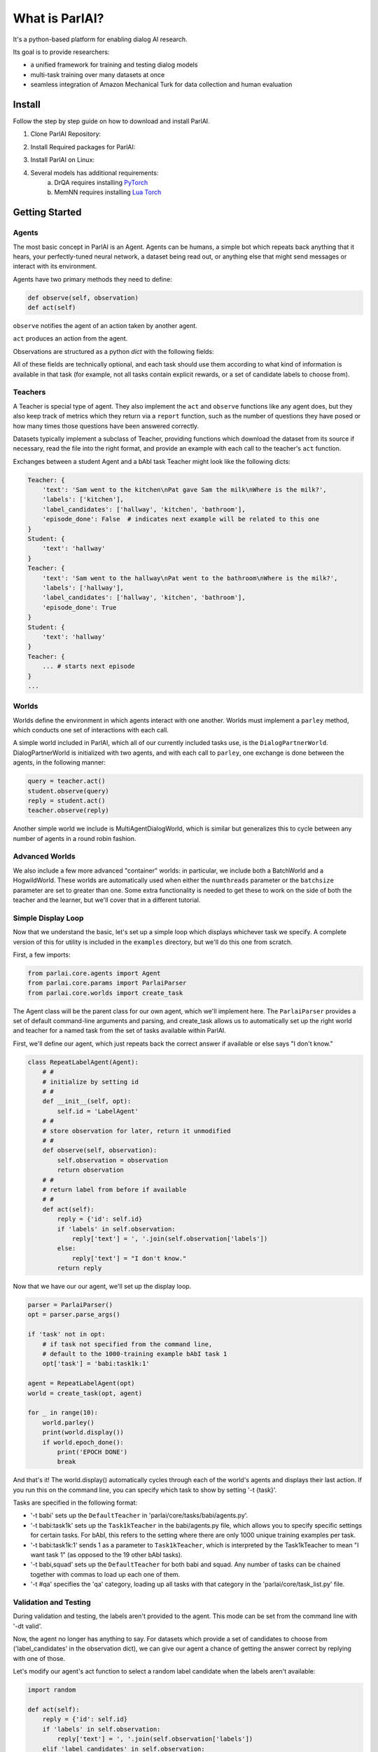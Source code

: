 ..
  Copyright (c) 2017-present, Facebook, Inc.
  All rights reserved.
  This source code is licensed under the BSD-style license found in the
  LICENSE file in the root directory of this source tree. An additional grant
  of patent rights can be found in the PATENTS file in the same directory.

What is ParlAI?
===============

It's a python-based platform for enabling dialog AI research.

Its goal is to provide researchers:

- a unified framework for training and testing dialog models
- multi-task training over many datasets at once
- seamless integration of Amazon Mechanical Turk for data collection and human evaluation

Install
-------
Follow the step by step guide on how to download and install ParlAI.

1. Clone ParlAI Repository:

.. code-block:: bash
        git clone https://github.com/facebookresearch/ParlAI.git


2. Install Required packages for ParlAI:

.. code-block:: bash 
        pip install -r requirements.txt


3. Install ParlAI on Linux:

.. code-block:: bash 
        python setup.py install


4. Several models has additional requirements:
        a. DrQA requires installing `PyTorch <http://pytorch.org/>`_
        b. MemNN requires installing `Lua Torch <http://torch.ch/docs/getting-started.html>`_

Getting Started
---------------

Agents
^^^^^^

The most basic concept in ParlAI is an Agent.
Agents can be humans, a simple bot which repeats back anything that it hears,
your perfectly-tuned neural network, a dataset being read out,
or anything else that might send messages or interact with its environment.

Agents have two primary methods they need to define:

.. code-block:: python

    def observe(self, observation)
    def act(self)


``observe`` notifies the agent of an action taken by another agent.

``act`` produces an action from the agent.

Observations are structured as a python `dict` with the following fields:


.. image:: _static/img/act-obs-dict.png
    :width: 60 %


All of these fields are technically optional, and each task should use them
according to what kind of information is available in that task (for example,
not all tasks contain explicit rewards, or a set of candidate labels to choose from).

Teachers
^^^^^^^^

A Teacher is special type of agent. They also implement the ``act`` and ``observe``
functions like any agent does, but they also keep track of metrics which they
return via a ``report`` function, such as the number of questions they have posed
or how many times those questions have been answered correctly.

Datasets typically implement a subclass of Teacher, providing functions which
download the dataset from its source if necessary, read the file into the
right format, and provide an example with each call to the teacher's ``act``
function.

Exchanges between a student Agent and a bAbI task Teacher might look like the following dicts:

.. code-block:: python

    Teacher: {
        'text': 'Sam went to the kitchen\nPat gave Sam the milk\nWhere is the milk?',
        'labels': ['kitchen'],
        'label_candidates': ['hallway', 'kitchen', 'bathroom'],
        'episode_done': False  # indicates next example will be related to this one
    }
    Student: {
        'text': 'hallway'
    }
    Teacher: {
        'text': 'Sam went to the hallway\nPat went to the bathroom\nWhere is the milk?',
        'labels': ['hallway'],
        'label_candidates': ['hallway', 'kitchen', 'bathroom'],
        'episode_done': True
    }
    Student: {
        'text': 'hallway'
    }
    Teacher: {
        ... # starts next episode
    }
    ...

Worlds
^^^^^^

Worlds define the environment in which agents interact with one another. Worlds
must implement a ``parley`` method, which conducts one set of interactions with
each call.

A simple world included in ParlAI, which all of our currently included tasks use,
is the ``DialogPartnerWorld``. DialogPartnerWorld is initialized with two agents,
and with each call to ``parley``, one exchange is done between the agents, in
the following manner:

.. code-block:: python

    query = teacher.act()
    student.observe(query)
    reply = student.act()
    teacher.observe(reply)

Another simple world we include is MultiAgentDialogWorld, which is similar
but generalizes this to cycle between any number of agents in a round robin
fashion.

Advanced Worlds
^^^^^^^^^^^^^^^

We also include a few more advanced "container" worlds: in particular, we include both a
BatchWorld and a HogwildWorld. These worlds are automatically used when either
the ``numthreads`` parameter or the ``batchsize`` parameter are set to greater
than one. Some extra functionality is needed to get these to work on the side
of both the teacher and the learner, but we'll cover that in a different
tutorial.

Simple Display Loop
^^^^^^^^^^^^^^^^^^^

Now that we understand the basic, let's set up a simple loop which displays
whichever task we specify. A complete version of this for utility is included
in the ``examples`` directory, but we'll do this one from scratch.

First, a few imports:

.. code-block:: python

    from parlai.core.agents import Agent
    from parlai.core.params import ParlaiParser
    from parlai.core.worlds import create_task

The Agent class will be the parent class for our own agent, which we'll implement here.
The ``ParlaiParser`` provides a set of default command-line arguments and
parsing, and create_task allows us to automatically set up the right world and
teacher for a named task from the set of tasks available within ParlAI.

First, we'll define our agent, which just repeats back the correct answer if
available or else says "I don't know."


.. code-block:: python

    class RepeatLabelAgent(Agent):
        # #
        # initialize by setting id
        # #
        def __init__(self, opt):
            self.id = 'LabelAgent'
        # #
        # store observation for later, return it unmodified
        # #
        def observe(self, observation):
            self.observation = observation
            return observation
        # #
        # return label from before if available
        # #
        def act(self):
            reply = {'id': self.id}
            if 'labels' in self.observation:
                reply['text'] = ', '.join(self.observation['labels'])
            else:
                reply['text'] = "I don't know."
            return reply


Now that we have our our agent, we'll set up the display loop.

.. code-block:: python

    parser = ParlaiParser()
    opt = parser.parse_args()

    if 'task' not in opt:
        # if task not specified from the command line,
        # default to the 1000-training example bAbI task 1
        opt['task'] = 'babi:task1k:1'

    agent = RepeatLabelAgent(opt)
    world = create_task(opt, agent)

    for _ in range(10):
        world.parley()
        print(world.display())
        if world.epoch_done():
            print('EPOCH DONE')
            break

And that's it! The world.display() automatically cycles through each of the
world's agents and displays their last action. If you run this on the command
line, you can specify which task to show by setting '-t {task}'.

Tasks are specified in the following format:

* '-t babi' sets up the ``DefaultTeacher`` in 'parlai/core/tasks/babi/agents.py'.

* '-t babi:task1k' sets up the ``Task1kTeacher`` in the babi/agents.py file, which allows
  you to specify specific settings for certain tasks. For bAbI, this refers to the setting
  where there are only 1000 unique training examples per task.

* '-t babi:task1k:1' sends 1 as a parameter to ``Task1kTeacher``, which is interpreted
  by the Task1kTeacher to mean "I want task 1" (as opposed to the 19 other bAbI tasks).

* '-t babi,squad' sets up the ``DefaultTeacher`` for both babi and squad. Any number
  of tasks can be chained together with commas to load up each one of them.

* '-t #qa' specifies the 'qa' category, loading up all tasks with that category
  in the 'parlai/core/task_list.py' file.


Validation and Testing
^^^^^^^^^^^^^^^^^^^^^^

During validation and testing, the labels aren't provided to the agent. This
mode can be set from the command line with '-dt valid'.

Now, the agent no longer has anything to say. For datasets which provide a set
of candidates to choose from ('label_candidates' in the observation dict), we
can give our agent a chance of getting the answer correct by replying with one
of those.

Let's modify our agent's act function to select a random label candidate when
the labels aren't available:

.. code-block:: python

    import random

    def act(self):
        reply = {'id': self.id}
        if 'labels' in self.observation:
            reply['text'] = ', '.join(self.observation['labels'])
        elif 'label_candidates' in self.observation:
            cands = self.observation['label_candidates']
            reply['text'] = random.choice(cands)
        else:
            reply['text'] = "I don't know."
        return reply


Of course, we can do much better than randomly guessing. In the next tutorial,
we'll set up a better agent which learns from the training data.
